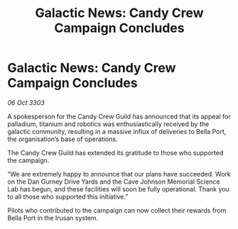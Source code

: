 :PROPERTIES:
:ID:       0682d74b-bd28-4332-8c8e-f08513c2a471
:END:
#+title: Galactic News: Candy Crew Campaign Concludes
#+filetags: :galnet:

* Galactic News: Candy Crew Campaign Concludes

/06 Oct 3303/

A spokesperson for the Candy Crew Guild has announced that its appeal for palladium, titanium and robotics was enthusiastically received by the galactic community, resulting in a massive influx of deliveries to Bella Port, the organisation’s base of operations. 

The Candy Crew Guild has extended its gratitude to those who supported the campaign. 

“We are extremely happy to announce that our plans have succeeded. Work on the Dan Gurney Drive Yards and the Cave Johnson Memorial Science Lab has begun, and these facilities will soon be fully operational. Thank you to all those who supported this initiative.” 

Pilots who contributed to the campaign can now collect their rewards from Bella Port in the Irusan system.
